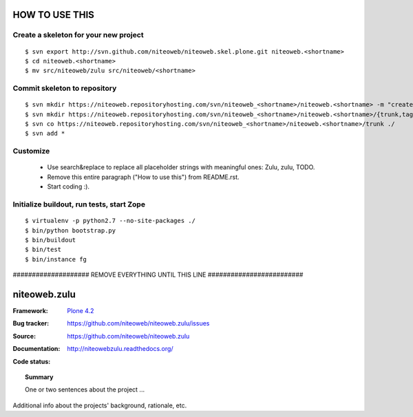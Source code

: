 ===============
HOW TO USE THIS
===============

Create a skeleton for your new project
======================================

::

    $ svn export http://svn.github.com/niteoweb/niteoweb.skel.plone.git niteoweb.<shortname>
    $ cd niteoweb.<shortname>
    $ mv src/niteoweb/zulu src/niteoweb/<shortname>


Commit skeleton to repository
=============================

::

    $ svn mkdir https://niteoweb.repositoryhosting.com/svn/niteoweb_<shortname>/niteoweb.<shortname> -m "create package dir"
    $ svn mkdir https://niteoweb.repositoryhosting.com/svn/niteoweb_<shortname>/niteoweb.<shortname>/{trunk,tags,branches} -m "create svn structure"
    $ svn co https://niteoweb.repositoryhosting.com/svn/niteoweb_<shortname>/niteoweb.<shortname>/trunk ./
    $ svn add *


Customize
=========

 * Use search&replace to replace all placeholder strings with meaningful ones:
   Zulu, zulu, TODO.
 * Remove this entire paragraph ("How to use this") from README.rst.
 * Start coding :).


Initialize buildout, run tests, start Zope
==========================================

::

    $ virtualenv -p python2.7 --no-site-packages ./
    $ bin/python bootstrap.py
    $ bin/buildout
    $ bin/test
    $ bin/instance fg


#################### REMOVE EVERYTHING UNTIL THIS LINE #########################

=============
niteoweb.zulu
=============

:Framework: `Plone 4.2 <http://plone.org>`_
:Bug tracker: https://github.com/niteoweb/niteoweb.zulu/issues
:Source: https://github.com/niteoweb/niteoweb.zulu
:Documentation: http://niteowebzulu.readthedocs.org/
:Code status:

    .. image:: http://travis-ci.org/niteoweb/niteoweb.zulu.png
       :align: left
       :target: http://travis-ci.org/niteoweb/niteoweb.zulu

.. topic:: Summary

    One or two sentences about the project ...

Additional info about the projects' background, rationale, etc.

